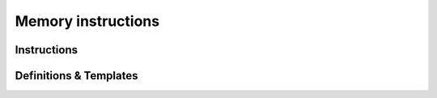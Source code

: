 Memory instructions
=====================

Instructions
------------

.. cpp:type:: I32_load = WasmVM::Instr::MemoryInstr::Class<WasmVM::Opcode::I32_load>
.. cpp:enumerator:: WasmVM::Opcode::I32_load = 0x28

.. cpp:type:: I64_load = WasmVM::Instr::MemoryInstr::Class<WasmVM::Opcode::I64_load>
.. cpp:enumerator:: WasmVM::Opcode::I64_load = 0x29

.. cpp:type:: F32_load = WasmVM::Instr::MemoryInstr::Class<WasmVM::Opcode::F32_load>
.. cpp:enumerator:: WasmVM::Opcode::F32_load = 0x2A

.. cpp:type:: F64_load = WasmVM::Instr::MemoryInstr::Class<WasmVM::Opcode::F64_load>
.. cpp:enumerator:: WasmVM::Opcode::F64_load = 0x2B

.. cpp:type:: I32_load8_s = WasmVM::Instr::MemoryInstr::Class<WasmVM::Opcode::I32_load8_s>
.. cpp:enumerator:: WasmVM::Opcode::I32_load8_s = 0x2C

.. cpp:type:: I32_load8_u = WasmVM::Instr::MemoryInstr::Class<WasmVM::Opcode::I32_load8_u>
.. cpp:enumerator:: WasmVM::Opcode::I32_load8_u = 0x2D

.. cpp:type:: I32_load16_s = WasmVM::Instr::MemoryInstr::Class<WasmVM::Opcode::I32_load16_s>
.. cpp:enumerator:: WasmVM::Opcode::I32_load16_s = 0x2E

.. cpp:type:: I32_load16_u = WasmVM::Instr::MemoryInstr::Class<WasmVM::Opcode::I32_load16_u>
.. cpp:enumerator:: WasmVM::Opcode::I32_load16_u = 0x2F

.. cpp:type:: I64_load8_s = WasmVM::Instr::MemoryInstr::Class<WasmVM::Opcode::I64_load8_s>
.. cpp:enumerator:: WasmVM::Opcode::I64_load8_s = 0x30

.. cpp:type:: I64_load8_u = WasmVM::Instr::MemoryInstr::Class<WasmVM::Opcode::I64_load8_u>
.. cpp:enumerator:: WasmVM::Opcode::I64_load8_u = 0x31

.. cpp:type:: I64_load16_s = WasmVM::Instr::MemoryInstr::Class<WasmVM::Opcode::I64_load16_s>
.. cpp:enumerator:: WasmVM::Opcode::I64_load16_s = 0x32

.. cpp:type:: I64_load16_u = WasmVM::Instr::MemoryInstr::Class<WasmVM::Opcode::I64_load16_u>
.. cpp:enumerator:: WasmVM::Opcode::I64_load16_u = 0x33

.. cpp:type:: I64_load32_s = WasmVM::Instr::MemoryInstr::Class<WasmVM::Opcode::I64_load32_s>
.. cpp:enumerator:: WasmVM::Opcode::I64_load32_s = 0x34

.. cpp:type:: I64_load32_u = WasmVM::Instr::MemoryInstr::Class<WasmVM::Opcode::I64_load32_u>
.. cpp:enumerator:: WasmVM::Opcode::I64_load32_u = 0x35

.. cpp:type:: I32_store = WasmVM::Instr::MemoryInstr::Class<WasmVM::Opcode::I32_store>
.. cpp:enumerator:: WasmVM::Opcode::I32_store = 0x36

.. cpp:type:: I64_store = WasmVM::Instr::MemoryInstr::Class<WasmVM::Opcode::I64_store>
.. cpp:enumerator:: WasmVM::Opcode::I64_store = 0x37

.. cpp:type:: F32_store = WasmVM::Instr::MemoryInstr::Class<WasmVM::Opcode::F32_store>
.. cpp:enumerator:: WasmVM::Opcode::F32_store = 0x38

.. cpp:type:: F64_store = WasmVM::Instr::MemoryInstr::Class<WasmVM::Opcode::F64_store>
.. cpp:enumerator:: WasmVM::Opcode::F64_store = 0x39

.. cpp:type:: I32_store8 = WasmVM::Instr::MemoryInstr::Class<WasmVM::Opcode::I32_store8>
.. cpp:enumerator:: WasmVM::Opcode::I32_store8 = 0x3A

.. cpp:type:: I32_store16 = WasmVM::Instr::MemoryInstr::Class<WasmVM::Opcode::I32_store16>
.. cpp:enumerator:: WasmVM::Opcode::I32_store16 = 0x3B

.. cpp:type:: I64_store8 = WasmVM::Instr::MemoryInstr::Class<WasmVM::Opcode::I64_store8>
.. cpp:enumerator:: WasmVM::Opcode::I64_store8 = 0x3C

.. cpp:type:: I64_store16 = WasmVM::Instr::MemoryInstr::Class<WasmVM::Opcode::I64_store16>
.. cpp:enumerator:: WasmVM::Opcode::I64_store16 = 0x3D

.. cpp:type:: I64_store32 = WasmVM::Instr::MemoryInstr::Class<WasmVM::Opcode::I64_store32>
.. cpp:enumerator:: WasmVM::Opcode::I64_store32 = 0x3E

.. cpp:type:: Memory_size = WasmVM::Instr::MemoryInstr::Class<WasmVM::Opcode::Memory_size>
.. cpp:enumerator:: WasmVM::Opcode::Memory_size = 0x3F

.. cpp:type:: Memory_grow = WasmVM::Instr::MemoryInstr::Class<WasmVM::Opcode::Memory_grow>
.. cpp:enumerator:: WasmVM::Opcode::Memory_grow = 0x40

.. cpp:struct:: Memory_init : public Base

    .. cpp:function:: Memory_init(index_t memidx, index_t dataidx)

    .. cpp:member:: index_t memidx = 0

    .. cpp:member:: index_t dataidx = 0

.. cpp:enumerator:: WasmVM::Opcode::Memory_init = 0xFC08

.. cpp:type:: WasmVM::Instr::Data_drop = WasmVM::Instr::OneIndex<WasmVM::Opcode::Data_drop>
.. cpp:enumerator:: WasmVM::Opcode::Data_drop = 0xFC09

.. cpp:struct:: WasmVM::Instr::Memory_copy : public Base

    .. cpp:function:: Memory_copy(index_t dstidx, index_t srcidx)

    .. cpp:member:: index_t dstidx = 0

    .. cpp:member:: index_t srcidx = 0

.. cpp:enumerator:: WasmVM::Opcode::Memory_copy = 0xFC0A

.. cpp:type:: Memory_fill = WasmVM::Instr::MemoryInstr::Class<WasmVM::Opcode::Memory_fill>
.. cpp:enumerator:: WasmVM::Opcode::Memory_fill = 0xFC0B

Definitions & Templates
-----------------------

.. cpp:struct:: WasmVM::Instr::MemoryInstr::Base : public Instr::Base

    .. cpp:function:: Base(WasmVM::Opcode::Opcode op, index_t memidx, offset_t offset, align_t align)

    .. cpp:member:: index_t memidx
    .. cpp:member:: offset_t offset
    .. cpp:member:: align_t align

.. cpp:struct:: template<WasmVM::Opcode::Opcode OP> WasmVM::Instr::MemoryInstr::Class : public MemoryInstr::Base

    .. cpp:function:: Class(index_t memidx, offset_t offset, align_t align)
